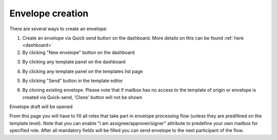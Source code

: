 =================
Envelope creation
=================
    
There are several ways to create an envelope:

1. Create an envelope via Quick send button on the dashboard. More details on this can be found :ref:`here <dashboard>`

2. By clicking "New envelope" button on the dashboard

.. image:: picEnvelopeCreation/createFromDashboard.png
   :width: 400
   :align: center

3. By clicking any template panel on the dashboard

.. image:: picEnvelopeCreation/createFromDashboardTemplate.png
   :width: 400
   :align: center

4. By clicking any template panel on the templates list page

.. image:: picEnvelopeCreation/createFromTemplates.png
   :width: 400
   :align: center

5. By clicking "Send" button in the template editor

.. image:: picEnvelopeCreation/createFromEditor.png
   :width: 400
   :align: center

6. By cloning existing envelope. Please note that if mailbox has no access to the template of origin or envelope is created via Quick-send, 'Clone' button will not be shown

.. image:: picEnvelopeCreation/createFromExisting.png
   :width: 400
   :align: center

Envelope draft will be opened

.. image:: picEnvelopeCreation/envelopeFlow.png
   :width: 400
   :align: center

From this page you will have to fill all roles that take part in envelope processing flow (unless they are predifined on the template level). Note that you can enable "I am assignee/approver/signer" attribute to predefine your own mailbox for specified role. After all mandatory fields will be filled you can send envelope to the next participant of the flow.